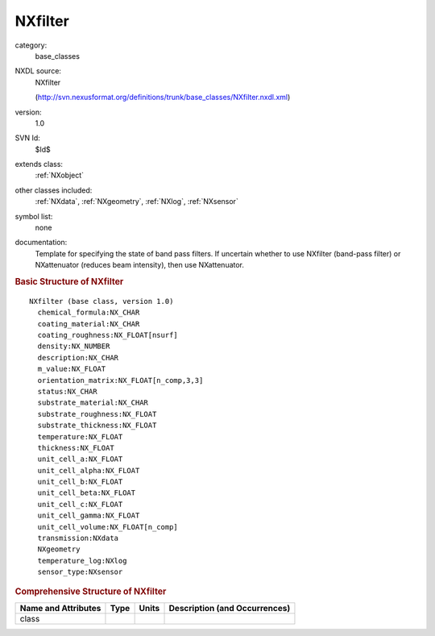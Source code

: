 ..  _NXfilter:

########
NXfilter
########

.. index::  ! . NXDL base_classes; NXfilter

category:
    base_classes

NXDL source:
    NXfilter
    
    (http://svn.nexusformat.org/definitions/trunk/base_classes/NXfilter.nxdl.xml)

version:
    1.0

SVN Id:
    $Id$

extends class:
    :ref:`NXobject`

other classes included:
    :ref:`NXdata`, :ref:`NXgeometry`, :ref:`NXlog`, :ref:`NXsensor`

symbol list:
    none

documentation:
    Template for specifying the state of band pass filters.
    If uncertain whether to use NXfilter (band-pass filter)
    or NXattenuator (reduces beam intensity), then use
    NXattenuator.
    


.. rubric:: Basic Structure of **NXfilter**

::

    NXfilter (base class, version 1.0)
      chemical_formula:NX_CHAR
      coating_material:NX_CHAR
      coating_roughness:NX_FLOAT[nsurf]
      density:NX_NUMBER
      description:NX_CHAR
      m_value:NX_FLOAT
      orientation_matrix:NX_FLOAT[n_comp,3,3]
      status:NX_CHAR
      substrate_material:NX_CHAR
      substrate_roughness:NX_FLOAT
      substrate_thickness:NX_FLOAT
      temperature:NX_FLOAT
      thickness:NX_FLOAT
      unit_cell_a:NX_FLOAT
      unit_cell_alpha:NX_FLOAT
      unit_cell_b:NX_FLOAT
      unit_cell_beta:NX_FLOAT
      unit_cell_c:NX_FLOAT
      unit_cell_gamma:NX_FLOAT
      unit_cell_volume:NX_FLOAT[n_comp]
      transmission:NXdata
      NXgeometry
      temperature_log:NXlog
      sensor_type:NXsensor
    

.. rubric:: Comprehensive Structure of **NXfilter**


=====================  ========  =========  ===================================
Name and Attributes    Type      Units      Description (and Occurrences)
=====================  ========  =========  ===================================
class                  ..        ..         ..
=====================  ========  =========  ===================================
        
